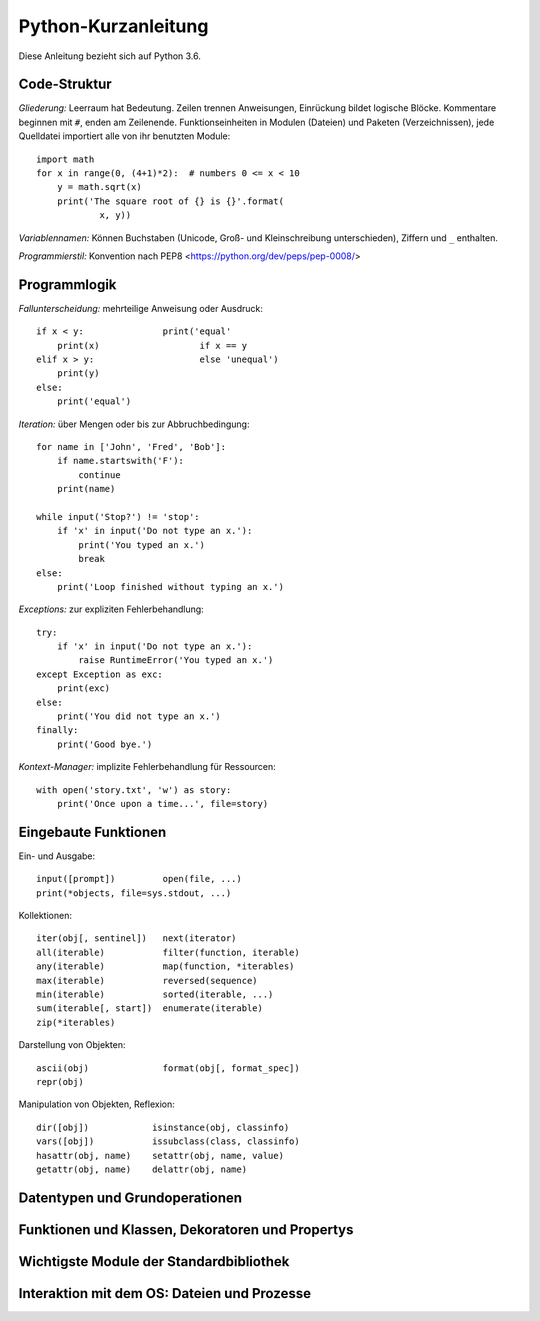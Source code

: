 Python-Kurzanleitung
====================

Diese Anleitung bezieht sich auf Python 3.6.

Code-Struktur
-------------

*Gliederung:* Leerraum hat Bedeutung. Zeilen trennen Anweisungen, Einrückung
bildet logische Blöcke. Kommentare beginnen mit ``#``, enden am Zeilenende.
Funktionseinheiten in Modulen (Dateien) und Paketen (Verzeichnissen), jede
Quelldatei importiert alle von ihr benutzten Module::

  import math
  for x in range(0, (4+1)*2):  # numbers 0 <= x < 10
      y = math.sqrt(x)
      print('The square root of {} is {}'.format(
              x, y))
  
*Variablennamen:* Können Buchstaben (Unicode, Groß- und Kleinschreibung
unterschieden), Ziffern und ``_`` enthalten.

*Programmierstil:* Konvention nach PEP8 <https://python.org/dev/peps/pep-0008/>


Programmlogik
-------------

*Fallunterscheidung:* mehrteilige Anweisung oder Ausdruck::

  if x < y:               print('equal'
      print(x)                   if x == y
  elif x > y:                    else 'unequal')
      print(y)
  else:
      print('equal')

*Iteration:* über Mengen oder bis zur Abbruchbedingung::

  for name in ['John', 'Fred', 'Bob']:
      if name.startswith('F'):
          continue
      print(name)

  while input('Stop?') != 'stop':
      if 'x' in input('Do not type an x.'):
          print('You typed an x.')
          break
  else:
      print('Loop finished without typing an x.')

*Exceptions:* zur expliziten Fehlerbehandlung::

  try:
      if 'x' in input('Do not type an x.'):
          raise RuntimeError('You typed an x.')
  except Exception as exc:
      print(exc)
  else:
      print('You did not type an x.')
  finally:
      print('Good bye.')

*Kontext-Manager:* implizite Fehlerbehandlung für Ressourcen::

  with open('story.txt', 'w') as story:
      print('Once upon a time...', file=story)


Eingebaute Funktionen
---------------------

Ein- und Ausgabe::

  input([prompt])         open(file, ...)
  print(*objects, file=sys.stdout, ...)

Kollektionen::

  iter(obj[, sentinel])   next(iterator)
  all(iterable)           filter(function, iterable)
  any(iterable)           map(function, *iterables)
  max(iterable)           reversed(sequence)
  min(iterable)           sorted(iterable, ...)
  sum(iterable[, start])  enumerate(iterable)
  zip(*iterables)

Darstellung von Objekten::

  ascii(obj)              format(obj[, format_spec])
  repr(obj)

Manipulation von Objekten, Reflexion::

  dir([obj])            isinstance(obj, classinfo)
  vars([obj])           issubclass(class, classinfo)
  hasattr(obj, name)    setattr(obj, name, value)
  getattr(obj, name)    delattr(obj, name)


Datentypen und Grundoperationen
-------------------------------


Funktionen und Klassen, Dekoratoren und Propertys
-------------------------------------------------


Wichtigste Module der Standardbibliothek
----------------------------------------


Interaktion mit dem OS: Dateien und Prozesse
--------------------------------------------
